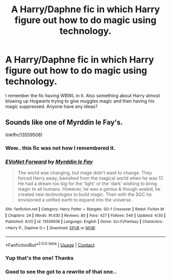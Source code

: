 #+TITLE: A Harry/Daphne fic in which Harry figure out how to do magic using technology.

* A Harry/Daphne fic in which Harry figure out how to do magic using technology.
:PROPERTIES:
:Author: iemanh
:Score: 0
:DateUnix: 1602589266.0
:DateShort: 2020-Oct-13
:FlairText: What's That Fic?
:END:
I remember the fic having WBWL in it. Also something about Harry almost blowing up Hogwarts trying to give muggles magic and then having his magic suppressed. Anyone have any ideas?


** Sounds like one of Myrddin le Fay's.

linkffn(13559508)
:PROPERTIES:
:Author: Omeganian
:Score: 1
:DateUnix: 1602594804.0
:DateShort: 2020-Oct-13
:END:

*** Wow.. this fic was not how I remembered it.
:PROPERTIES:
:Author: iemanh
:Score: 2
:DateUnix: 1603431818.0
:DateShort: 2020-Oct-23
:END:


*** [[https://www.fanfiction.net/s/13559508/1/][*/EVoNet Forward/*]] by [[https://www.fanfiction.net/u/1321356/Myrddin-le-Fay][/Myrddin le Fay/]]

#+begin_quote
  The world was changing, but mage didn't want to change. They forced Harry away, banished from the magical world when he was 17. He had a dream too big for the 'light' or the 'dark' wishing to bring magic to all humans. However, he was a genius & though sealed, he created new technologies to build magic. Then with the SGC he envisioned a unified earth to expand into the universe.
#+end_quote

^{/Site/:} ^{fanfiction.net} ^{*|*} ^{/Category/:} ^{Harry} ^{Potter} ^{+} ^{Stargate:} ^{SG-1} ^{Crossover} ^{*|*} ^{/Rated/:} ^{Fiction} ^{M} ^{*|*} ^{/Chapters/:} ^{24} ^{*|*} ^{/Words/:} ^{91,630} ^{*|*} ^{/Reviews/:} ^{80} ^{*|*} ^{/Favs/:} ^{427} ^{*|*} ^{/Follows/:} ^{549} ^{*|*} ^{/Updated/:} ^{4/30} ^{*|*} ^{/Published/:} ^{4/20} ^{*|*} ^{/id/:} ^{13559508} ^{*|*} ^{/Language/:} ^{English} ^{*|*} ^{/Genre/:} ^{Sci-Fi/Fantasy} ^{*|*} ^{/Characters/:} ^{<Harry} ^{P.,} ^{Daphne} ^{G.>} ^{*|*} ^{/Download/:} ^{[[http://www.ff2ebook.com/old/ffn-bot/index.php?id=13559508&source=ff&filetype=epub][EPUB]]} ^{or} ^{[[http://www.ff2ebook.com/old/ffn-bot/index.php?id=13559508&source=ff&filetype=mobi][MOBI]]}

--------------

*FanfictionBot*^{2.0.0-beta} | [[https://github.com/FanfictionBot/reddit-ffn-bot/wiki/Usage][Usage]] | [[https://www.reddit.com/message/compose?to=tusing][Contact]]
:PROPERTIES:
:Author: FanfictionBot
:Score: 1
:DateUnix: 1602594824.0
:DateShort: 2020-Oct-13
:END:


*** Yup that's the one! Thanks
:PROPERTIES:
:Author: iemanh
:Score: 1
:DateUnix: 1602595972.0
:DateShort: 2020-Oct-13
:END:


*** Good to see the got to a rewrite of that one..
:PROPERTIES:
:Author: iemanh
:Score: 1
:DateUnix: 1602595982.0
:DateShort: 2020-Oct-13
:END:
